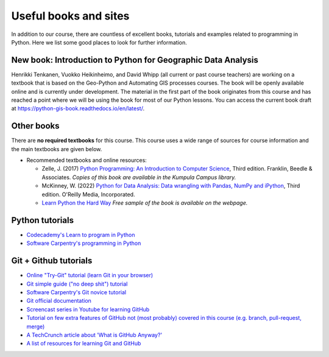 Useful books and sites
======================

In addition to our course, there are countless of excellent books, tutorials and examples related to programming in Python.
Here we list some good places to look for further information.

New book: Introduction to Python for Geographic Data Analysis
-------------------------------------------------------------

Henrikki Tenkanen, Vuokko Heikinheimo, and David Whipp (all current or past course teachers) are working on a textbook that is based on the Geo-Python and Automating GIS processes courses.
The book will be openly available online and is currently under development.
The material in the first part of the book originates from this course and has reached a point where we will be using the book for most of our Python lessons. You can access the current book draft at `<https://python-gis-book.readthedocs.io/en/latest/>`_.

Other books
-----------

There are **no required textbooks** for this course. This course uses a wide range of sources for course information and the main textbooks are given below.

- Recommended textbooks and online resources:

  - Zelle, J. (2017) `Python Programming: An Introduction to Computer Science <https://mcsp.wartburg.edu/zelle/python/ppics3/index.html>`_, Third edition. Franklin, Beedle & Associates. *Copies of this book are available in the Kumpula Campus library.*
  - McKinney, W. (2022) `Python for Data Analysis: Data wrangling with Pandas, NumPy and iPython <https://wesmckinney.com/book/>`_, Third edition. O'Reilly Media, Incorporated.
  -  `Learn Python the Hard Way <https://learnpythonthehardway.org/python3/>`__ *Free sample of the book is available on the webpage.*


Python tutorials
----------------

-  `Codecademy's Learn to program in Python <https://www.codecademy.com/learn/python>`__
-  `Software Carpentry's programming in Python <https://swcarpentry.github.io/python-novice-inflammation/>`__


Git + Github tutorials
----------------------

- `Online "Try-Git" tutorial (learn Git in your browser) <https://try.github.io>`__
- `Git simple guide ("no deep shit") tutorial <http://rogerdudler.github.io/git-guide/>`__
- `Software Carpentry's Git novice tutorial <https://swcarpentry.github.io/git-novice>`__
- `Git official documentation <https://git-scm.com/>`__
- `Screencast series in Youtube for learning GitHub <https://www.youtube.com/playlist?list=PL4Q4HssKcxYsTuqUUvEHJ8XxOVOHTSmle>`__
- `Tutorial on few extra features of GitHub not (most probably) covered in this course (e.g. branch, pull-request, merge) <https://guides.github.com/activities/hello-world/>`__
- `A TechCrunch article about 'What is GitHub Anyway?' <https://techcrunch.com/2012/07/14/what-exactly-is-github-anyway/>`__
- `A list of resources for learning Git and GitHub <https://help.github.com/articles/good-resources-for-learning-git-and-github/>`__

